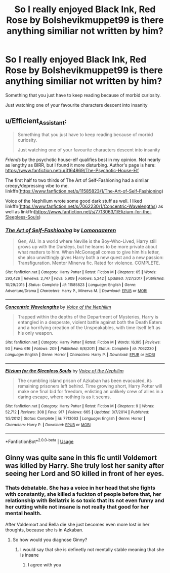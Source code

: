 #+TITLE: So I really enjoyed Black Ink, Red Rose by Bolshevikmuppet99 is there anything similiar not written by him?

* So I really enjoyed Black Ink, Red Rose by Bolshevikmuppet99 is there anything similiar not written by him?
:PROPERTIES:
:Author: Hansinoleisonfire
:Score: 6
:DateUnix: 1585016433.0
:DateShort: 2020-Mar-24
:FlairText: Request
:END:
Something that you just have to keep reading because of morbid curiosity.

Just watching one of your favourite characters descent into insanity


** u/Efficient_Assistant:
#+begin_quote
  Something that you just have to keep reading because of morbid curiosity.

  Just watching one of your favourite characters descent into insanity
#+end_quote

/Friends/ by the psychotic house-elf qualifies best in my opinion. Not nearly as lengthy as BIRR, but I found it more disturbing. Author's page is here: [[https://www.fanfiction.net/u/3164869/The-Psychotic-House-Elf]]

The first half to two thirds of The Art of Self-Fashioning had a similar creepy/depressing vibe to me. linkffn([[https://www.fanfiction.net/s/11585823/1/The-Art-of-Self-Fashioning]])

Voice of the Nephilium wrote some good dark stuff as well. I liked linkffn([[https://www.fanfiction.net/s/7062230/1/Concentric-Wavelengths]]) as well as linkffn([[https://www.fanfiction.net/s/7713063/1/Elizium-for-the-Sleepless-Souls]])
:PROPERTIES:
:Author: Efficient_Assistant
:Score: 5
:DateUnix: 1585021338.0
:DateShort: 2020-Mar-24
:END:

*** [[https://www.fanfiction.net/s/11585823/1/][*/The Art of Self-Fashioning/*]] by [[https://www.fanfiction.net/u/1265079/Lomonaaeren][/Lomonaaeren/]]

#+begin_quote
  Gen, AU. In a world where Neville is the Boy-Who-Lived, Harry still grows up with the Dursleys, but he learns to be more private about what matters to him. When McGonagall comes to give him his letter, she also unwittingly gives Harry both a new quest and a new passion: Transfiguration. Mentor Minerva fic. Rated for violence. COMPLETE.
#+end_quote

^{/Site/:} ^{fanfiction.net} ^{*|*} ^{/Category/:} ^{Harry} ^{Potter} ^{*|*} ^{/Rated/:} ^{Fiction} ^{M} ^{*|*} ^{/Chapters/:} ^{65} ^{*|*} ^{/Words/:} ^{293,426} ^{*|*} ^{/Reviews/:} ^{2,747} ^{*|*} ^{/Favs/:} ^{5,909} ^{*|*} ^{/Follows/:} ^{5,242} ^{*|*} ^{/Updated/:} ^{7/27/2017} ^{*|*} ^{/Published/:} ^{10/29/2015} ^{*|*} ^{/Status/:} ^{Complete} ^{*|*} ^{/id/:} ^{11585823} ^{*|*} ^{/Language/:} ^{English} ^{*|*} ^{/Genre/:} ^{Adventure/Drama} ^{*|*} ^{/Characters/:} ^{Harry} ^{P.,} ^{Minerva} ^{M.} ^{*|*} ^{/Download/:} ^{[[http://www.ff2ebook.com/old/ffn-bot/index.php?id=11585823&source=ff&filetype=epub][EPUB]]} ^{or} ^{[[http://www.ff2ebook.com/old/ffn-bot/index.php?id=11585823&source=ff&filetype=mobi][MOBI]]}

--------------

[[https://www.fanfiction.net/s/7062230/1/][*/Concentric Wavelengths/*]] by [[https://www.fanfiction.net/u/1508866/Voice-of-the-Nephilim][/Voice of the Nephilim/]]

#+begin_quote
  Trapped within the depths of the Department of Mysteries, Harry is entangled in a desperate, violent battle against both the Death Eaters and a horrifying creation of the Unspeakables, with time itself left as his only weapon.
#+end_quote

^{/Site/:} ^{fanfiction.net} ^{*|*} ^{/Category/:} ^{Harry} ^{Potter} ^{*|*} ^{/Rated/:} ^{Fiction} ^{M} ^{*|*} ^{/Words/:} ^{16,195} ^{*|*} ^{/Reviews/:} ^{93} ^{*|*} ^{/Favs/:} ^{616} ^{*|*} ^{/Follows/:} ^{209} ^{*|*} ^{/Published/:} ^{6/8/2011} ^{*|*} ^{/Status/:} ^{Complete} ^{*|*} ^{/id/:} ^{7062230} ^{*|*} ^{/Language/:} ^{English} ^{*|*} ^{/Genre/:} ^{Horror} ^{*|*} ^{/Characters/:} ^{Harry} ^{P.} ^{*|*} ^{/Download/:} ^{[[http://www.ff2ebook.com/old/ffn-bot/index.php?id=7062230&source=ff&filetype=epub][EPUB]]} ^{or} ^{[[http://www.ff2ebook.com/old/ffn-bot/index.php?id=7062230&source=ff&filetype=mobi][MOBI]]}

--------------

[[https://www.fanfiction.net/s/7713063/1/][*/Elizium for the Sleepless Souls/*]] by [[https://www.fanfiction.net/u/1508866/Voice-of-the-Nephilim][/Voice of the Nephilim/]]

#+begin_quote
  The crumbling island prison of Azkaban has been evacuated, its remaining prisoners left behind. Time growing short, Harry Potter will make one final bid for freedom, enlisting an unlikely crew of allies in a daring escape, where nothing is as it seems.
#+end_quote

^{/Site/:} ^{fanfiction.net} ^{*|*} ^{/Category/:} ^{Harry} ^{Potter} ^{*|*} ^{/Rated/:} ^{Fiction} ^{M} ^{*|*} ^{/Chapters/:} ^{9} ^{*|*} ^{/Words/:} ^{52,712} ^{*|*} ^{/Reviews/:} ^{308} ^{*|*} ^{/Favs/:} ^{917} ^{*|*} ^{/Follows/:} ^{665} ^{*|*} ^{/Updated/:} ^{3/7/2014} ^{*|*} ^{/Published/:} ^{1/5/2012} ^{*|*} ^{/Status/:} ^{Complete} ^{*|*} ^{/id/:} ^{7713063} ^{*|*} ^{/Language/:} ^{English} ^{*|*} ^{/Genre/:} ^{Horror} ^{*|*} ^{/Characters/:} ^{Harry} ^{P.} ^{*|*} ^{/Download/:} ^{[[http://www.ff2ebook.com/old/ffn-bot/index.php?id=7713063&source=ff&filetype=epub][EPUB]]} ^{or} ^{[[http://www.ff2ebook.com/old/ffn-bot/index.php?id=7713063&source=ff&filetype=mobi][MOBI]]}

--------------

*FanfictionBot*^{2.0.0-beta} | [[https://github.com/tusing/reddit-ffn-bot/wiki/Usage][Usage]]
:PROPERTIES:
:Author: FanfictionBot
:Score: 2
:DateUnix: 1585021358.0
:DateShort: 2020-Mar-24
:END:


** Ginny was quite sane in this fic until Voldemort was killed by Harry. She truly lost her sanity after seeing her Lord and SO killed in front of her eyes.
:PROPERTIES:
:Score: 1
:DateUnix: 1585041435.0
:DateShort: 2020-Mar-24
:END:

*** Thats debatable. She has a voice in her head that she fights with constantly, she killed a fuckton of people before that, her relationship with Bellatrix is so toxic that its not even funny and her cutting while not insane is not really that good for her mental health.

After Voldemort and Bella die she just becomes even more lost in her thoughts, because she is in Azkaban.
:PROPERTIES:
:Author: Hansinoleisonfire
:Score: 5
:DateUnix: 1585072632.0
:DateShort: 2020-Mar-24
:END:

**** So how would you diagnose Ginny?
:PROPERTIES:
:Score: 1
:DateUnix: 1585074198.0
:DateShort: 2020-Mar-24
:END:

***** I would say that she is definetly not mentally stable meaning that she is insane
:PROPERTIES:
:Author: Hansinoleisonfire
:Score: 5
:DateUnix: 1585087943.0
:DateShort: 2020-Mar-25
:END:

****** I agree with you
:PROPERTIES:
:Score: 1
:DateUnix: 1585103190.0
:DateShort: 2020-Mar-25
:END:
